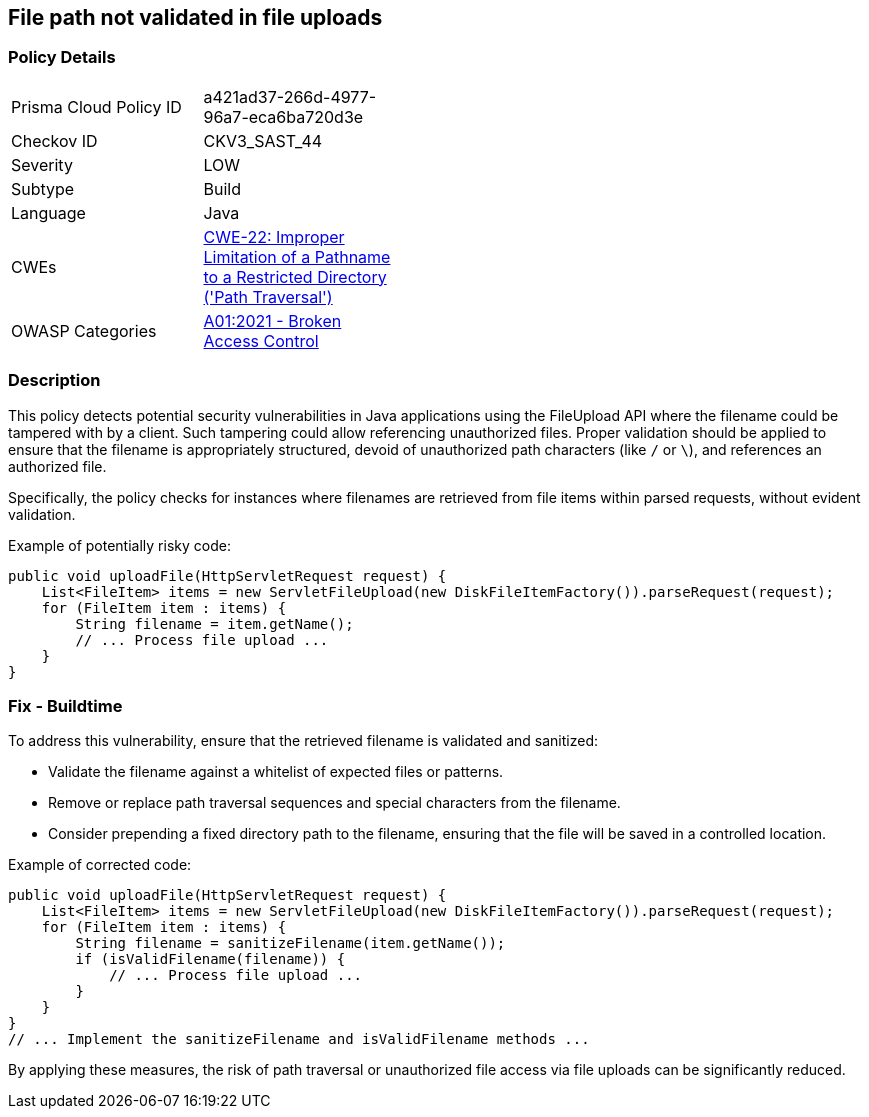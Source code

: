 == File path not validated in file uploads

=== Policy Details

[width=45%]
[cols="1,1"]
|=== 
|Prisma Cloud Policy ID 
| a421ad37-266d-4977-96a7-eca6ba720d3e

|Checkov ID 
|CKV3_SAST_44

|Severity
|LOW

|Subtype
|Build

|Language
|Java

|CWEs
|https://cwe.mitre.org/data/definitions/22.html[CWE-22: Improper Limitation of a Pathname to a Restricted Directory ('Path Traversal')]

|OWASP Categories
|https://owasp.org/Top10/A01_2021-Broken_Access_Control/[A01:2021 - Broken Access Control]

|=== 

=== Description

This policy detects potential security vulnerabilities in Java applications using the FileUpload API where the filename could be tampered with by a client. Such tampering could allow referencing unauthorized files. Proper validation should be applied to ensure that the filename is appropriately structured, devoid of unauthorized path characters (like `/` or `\`), and references an authorized file. 

Specifically, the policy checks for instances where filenames are retrieved from file items within parsed requests, without evident validation.

Example of potentially risky code:

[source,java]
----
public void uploadFile(HttpServletRequest request) {
    List<FileItem> items = new ServletFileUpload(new DiskFileItemFactory()).parseRequest(request);
    for (FileItem item : items) {
        String filename = item.getName();
        // ... Process file upload ...
    }
}
----

=== Fix - Buildtime

To address this vulnerability, ensure that the retrieved filename is validated and sanitized:

- Validate the filename against a whitelist of expected files or patterns.
- Remove or replace path traversal sequences and special characters from the filename.
- Consider prepending a fixed directory path to the filename, ensuring that the file will be saved in a controlled location.

Example of corrected code:

[source,java]
----
public void uploadFile(HttpServletRequest request) {
    List<FileItem> items = new ServletFileUpload(new DiskFileItemFactory()).parseRequest(request);
    for (FileItem item : items) {
        String filename = sanitizeFilename(item.getName());
        if (isValidFilename(filename)) {
            // ... Process file upload ...
        }
    }
}
// ... Implement the sanitizeFilename and isValidFilename methods ...
----

By applying these measures, the risk of path traversal or unauthorized file access via file uploads can be significantly reduced.

